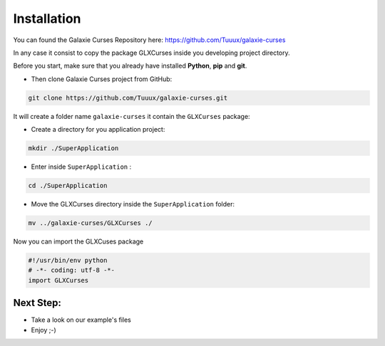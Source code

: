.. _instalation:

============
Installation
============
You can found the Galaxie Curses Repository here:
https://github.com/Tuuux/galaxie-curses

In any case it consist to copy the package GLXCurses inside you developing project directory.

Before you start, make sure that you already have installed **Python**, **pip** and **git**.

* Then clone Galaxie Curses project from GitHub:

.. code:: bash

    git clone https://github.com/Tuuux/galaxie-curses.git


It will create a folder name ``galaxie-curses`` it contain the ``GLXCurses`` package:

* Create a directory for you application project:

.. code:: bash

   mkdir ./SuperApplication


* Enter inside ``SuperApplication`` :

.. code:: bash

   cd ./SuperApplication


* Move the GLXCurses directory inside the ``SuperApplication`` folder:

.. code:: bash

   mv ../galaxie-curses/GLXCurses ./


Now you can import the GLXCuses package

.. code:: python

   #!/usr/bin/env python
   # -*- coding: utf-8 -*-
   import GLXCurses

Next Step:
----------

* Take a look on our example's files
* Enjoy ;-)
